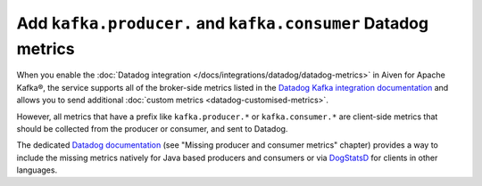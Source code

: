 Add ``kafka.producer.`` and ``kafka.consumer`` Datadog metrics
==============================================================

When you enable the :doc:`Datadog integration </docs/integrations/datadog/datadog-metrics>` in Aiven for Apache Kafka®, the service supports all of the broker-side metrics listed in the `Datadog Kafka integration documentation <https://docs.datadoghq.com/integrations/kafka/?tab=host#data-collected>`_ and allows you to send additional :doc:`custom metrics <datadog-customised-metrics>`.

However, all metrics that have a prefix like ``kafka.producer.*`` or ``kafka.consumer.*`` are client-side metrics that should be collected from the producer or consumer, and sent to Datadog.

The dedicated `Datadog documentation <https://docs.datadoghq.com/integrations/faq/troubleshooting-and-deep-dive-for-kafka>`_ (see "Missing producer and consumer metrics" chapter) provides a way to include the missing metrics natively for Java based producers and consumers or via `DogStatsD <https://docs.datadoghq.com/developers/dogstatsd/>`_ for clients in other languages.
